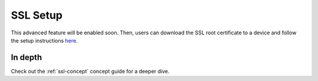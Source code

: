 .. _ssl-setup:

SSL Setup
=========

This advanced feature will be enabled soon. Then, users can download the SSL root certificate to a device and follow the setup instructions `here <https://medium.com/@start9labs/embassy-https-certificate-setup-8cd873d7075c>`_.

In depth
--------
Check out the :ref:`ssl-concept` concept guide for a deeper dive.